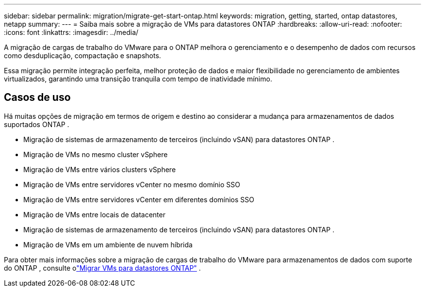 ---
sidebar: sidebar 
permalink: migration/migrate-get-start-ontap.html 
keywords: migration, getting, started, ontap datastores, netapp 
summary:  
---
= Saiba mais sobre a migração de VMs para datastores ONTAP
:hardbreaks:
:allow-uri-read: 
:nofooter: 
:icons: font
:linkattrs: 
:imagesdir: ../media/


[role="lead"]
A migração de cargas de trabalho do VMware para o ONTAP melhora o gerenciamento e o desempenho de dados com recursos como desduplicação, compactação e snapshots.

Essa migração permite integração perfeita, melhor proteção de dados e maior flexibilidade no gerenciamento de ambientes virtualizados, garantindo uma transição tranquila com tempo de inatividade mínimo.



== Casos de uso

Há muitas opções de migração em termos de origem e destino ao considerar a mudança para armazenamentos de dados suportados ONTAP .

* Migração de sistemas de armazenamento de terceiros (incluindo vSAN) para datastores ONTAP .
* Migração de VMs no mesmo cluster vSphere
* Migração de VMs entre vários clusters vSphere
* Migração de VMs entre servidores vCenter no mesmo domínio SSO
* Migração de VMs entre servidores vCenter em diferentes domínios SSO
* Migração de VMs entre locais de datacenter
* Migração de sistemas de armazenamento de terceiros (incluindo vSAN) para datastores ONTAP .
* Migração de VMs em um ambiente de nuvem híbrida


Para obter mais informações sobre a migração de cargas de trabalho do VMware para armazenamentos de dados com suporte do ONTAP , consulte olink:migrate-vms-to-ontap-datastore.html["Migrar VMs para datastores ONTAP"] .
